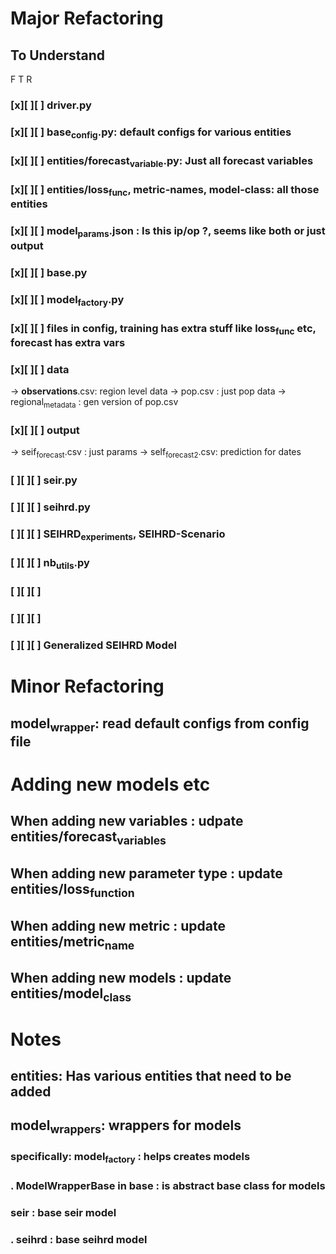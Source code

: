 * Major Refactoring
** To Understand
     F  T  R
*** [x][ ][ ] driver.py
*** [x][ ][ ] base_config.py: default configs for various entities
*** [x][ ][ ] entities/forecast_variable.py: Just all forecast variables
*** [x][ ][ ] entities/loss_func, metric-names, model-class: all those entities
*** [x][ ][ ] model_params.json : Is this ip/op ?, seems like both or just output
*** [x][ ][ ] base.py
*** [x][ ][ ] model_factory.py
*** [x][ ][ ] files in config, training has extra stuff like loss_func etc, forecast has extra vars
*** [x][ ][ ] data
              -> *observations*.csv: region level data
              -> pop.csv           : just pop data
              -> regional_metadata : gen version of pop.csv
*** [x][ ][ ] output
              -> seif_forecast.csv : just params
              -> self_forecast2.csv: prediction for dates
*** [ ][ ][ ] seir.py
*** [ ][ ][ ] seihrd.py
*** [ ][ ][ ] SEIHRD_experiments, SEIHRD-Scenario
*** [ ][ ][ ] nb_utils.py
*** [ ][ ][ ]
*** [ ][ ][ ]
*** [ ][ ][ ] Generalized SEIHRD Model
* Minor Refactoring
** model_wrapper: read default configs from config file
* Adding new models etc
** When adding new variables      : udpate entities/forecast_variables
** When adding new parameter type : update entities/loss_function
** When adding new metric         : update entities/metric_name
** When adding new models         : update entities/model_class
** 
* Notes
** entities: Has various entities that need to be added
** model_wrappers: wrappers for models
*** specifically: model_factory : helps creates models
*** .             ModelWrapperBase in base          : is abstract base class for models
***               seir          : base seir model
*** .             seihrd        : base seihrd model
*** 
